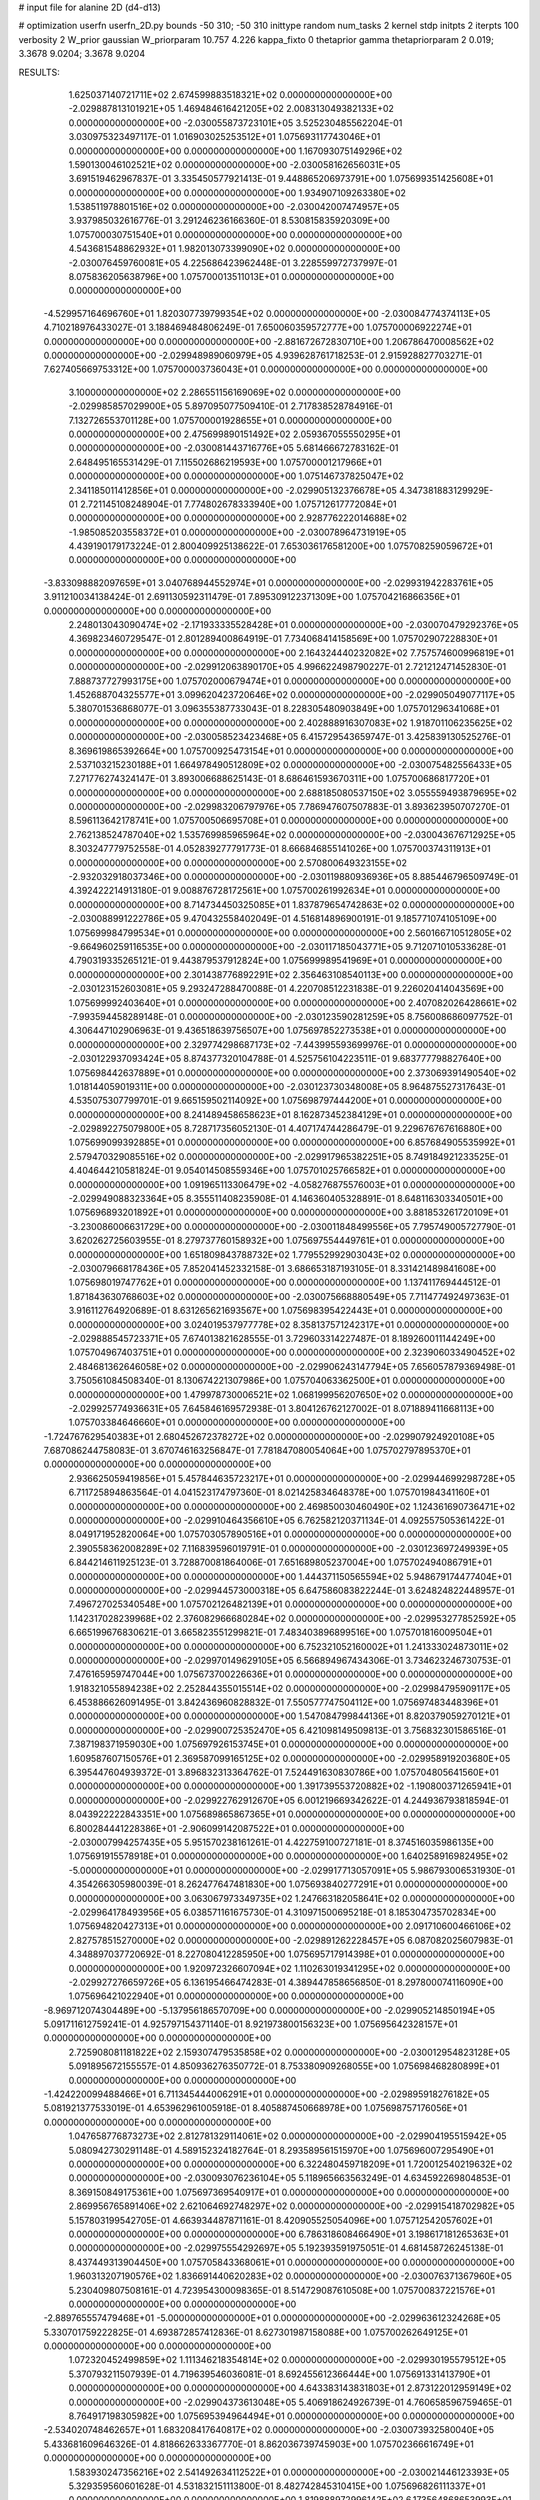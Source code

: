 # input file for alanine 2D (d4-d13)

# optimization
userfn       userfn_2D.py
bounds       -50 310; -50 310
inittype     random
num_tasks    2
kernel       stdp
initpts      2
iterpts      100
verbosity    2
W_prior      gaussian
W_priorparam 10.757 4.226
kappa_fixto  0
thetaprior gamma
thetapriorparam 2 0.019; 3.3678 9.0204; 3.3678 9.0204

RESULTS:
  1.625037140721711E+02  2.674599883518321E+02  0.000000000000000E+00      -2.029887813101921E+05
  1.469484616421205E+02  2.008313049382133E+02  0.000000000000000E+00      -2.030055873723101E+05       3.525230485562204E-01  3.030975323497117E-01       1.016903025253512E+01  1.075693117743046E+01  0.000000000000000E+00  0.000000000000000E+00
  1.167093075149296E+02  1.590130046102521E+02  0.000000000000000E+00      -2.030058162656031E+05       3.691519462967837E-01  3.335450577921413E-01       9.448865206973791E+00  1.075699351425608E+01  0.000000000000000E+00  0.000000000000000E+00
  1.934907109263380E+02  1.538511978801516E+02  0.000000000000000E+00      -2.030042007474957E+05       3.937985032616776E-01  3.291246236166360E-01       8.530815835920309E+00  1.075700030751540E+01  0.000000000000000E+00  0.000000000000000E+00
  4.543681548862932E+01  1.982013073399090E+02  0.000000000000000E+00      -2.030076459760081E+05       4.225686423962448E-01  3.228559972737997E-01       8.075836205638796E+00  1.075700013511013E+01  0.000000000000000E+00  0.000000000000000E+00
 -4.529957164696760E+01  1.820307739799354E+02  0.000000000000000E+00      -2.030084774374113E+05       4.710218976433027E-01  3.188469484806249E-01       7.650060359572777E+00  1.075700006922274E+01  0.000000000000000E+00  0.000000000000000E+00
 -2.881672672830710E+00  1.206786470008562E+02  0.000000000000000E+00      -2.029948989060979E+05       4.939628761718253E-01  2.915928827703271E-01       7.627405669753312E+00  1.075700003736043E+01  0.000000000000000E+00  0.000000000000000E+00
  3.100000000000000E+02  2.286551156169069E+02  0.000000000000000E+00      -2.029985857029900E+05       5.897095077509410E-01  2.717838528784916E-01       7.132726553701128E+00  1.075700001928655E+01  0.000000000000000E+00  0.000000000000000E+00
  2.475699890151492E+02  2.059367055550295E+01  0.000000000000000E+00      -2.030081443716776E+05       5.681466672783162E-01  2.648495165531429E-01       7.115502686219593E+00  1.075700001217966E+01  0.000000000000000E+00  0.000000000000000E+00
  1.075146737825047E+02  2.341185011412856E+01  0.000000000000000E+00      -2.029905132376678E+05       4.347381883129929E-01  2.721145108248904E-01       7.774802678333940E+00  1.075712617772084E+01  0.000000000000000E+00  0.000000000000000E+00
  2.928776222014688E+02 -1.985085203558372E+01  0.000000000000000E+00      -2.030078964731919E+05       4.439190179173224E-01  2.800409925138622E-01       7.653036176581200E+00  1.075708259059672E+01  0.000000000000000E+00  0.000000000000000E+00
 -3.833098882097659E+01  3.040768944552974E+01  0.000000000000000E+00      -2.029931942283761E+05       3.911210034138424E-01  2.691130592311479E-01       7.895309122371309E+00  1.075704216866356E+01  0.000000000000000E+00  0.000000000000000E+00
  2.248013043090474E+02 -2.171933335528428E+01  0.000000000000000E+00      -2.030070479292376E+05       4.369823460729547E-01  2.801289400864919E-01       7.734068414158569E+00  1.075702907228830E+01  0.000000000000000E+00  0.000000000000000E+00
  2.164324440232082E+02  7.757574600996819E+01  0.000000000000000E+00      -2.029912063890170E+05       4.996622498790227E-01  2.721212471452830E-01       7.888737727993175E+00  1.075702000679474E+01  0.000000000000000E+00  0.000000000000000E+00
  1.452688704325577E+01  3.099620423720646E+02  0.000000000000000E+00      -2.029905049077117E+05       5.380701536868077E-01  3.096355387733043E-01       8.228305480903849E+00  1.075701296341068E+01  0.000000000000000E+00  0.000000000000000E+00
  2.402888916307083E+02  1.918701106235625E+02  0.000000000000000E+00      -2.030058523423468E+05       6.415729543659747E-01  3.425839130525276E-01       8.369619865392664E+00  1.075700925473154E+01  0.000000000000000E+00  0.000000000000000E+00
  2.537103215230188E+01  1.664978490512809E+02  0.000000000000000E+00      -2.030075482556433E+05       7.271776274324147E-01  3.893006688625143E-01       8.686461593670311E+00  1.075700686817720E+01  0.000000000000000E+00  0.000000000000000E+00
  2.688185080537150E+02  3.055559493879695E+02  0.000000000000000E+00      -2.029983206797976E+05       7.786947607507883E-01  3.893623950707270E-01       8.596113642178741E+00  1.075700506695708E+01  0.000000000000000E+00  0.000000000000000E+00
  2.762138524787040E+02  1.535769985965964E+02  0.000000000000000E+00      -2.030043676712925E+05       8.303247779752558E-01  4.052839277791773E-01       8.666846855141026E+00  1.075700374311913E+01  0.000000000000000E+00  0.000000000000000E+00
  2.570800649323155E+02 -2.932032918037346E+00  0.000000000000000E+00      -2.030119880936936E+05       8.885446796509749E-01  4.392422214913180E-01       9.008876728172561E+00  1.075700261992634E+01  0.000000000000000E+00  0.000000000000000E+00
  8.714734450325085E+01  1.837879654742863E+02  0.000000000000000E+00      -2.030088991222786E+05       9.470432558402049E-01  4.516814896900191E-01       9.185771074105109E+00  1.075699984799534E+01  0.000000000000000E+00  0.000000000000000E+00
  2.560166710512805E+02 -9.664960259116535E+00  0.000000000000000E+00      -2.030117185043771E+05       9.712071010533628E-01  4.790319335265121E-01       9.443879537912824E+00  1.075699989541969E+01  0.000000000000000E+00  0.000000000000000E+00
  2.301438776892291E+02  2.356463108540113E+00  0.000000000000000E+00      -2.030123152603081E+05       9.293247288470088E-01  4.220708512231838E-01       9.226020414043569E+00  1.075699992403640E+01  0.000000000000000E+00  0.000000000000000E+00
  2.407082026428661E+02 -7.993594458289148E-01  0.000000000000000E+00      -2.030123590281259E+05       8.756008686097752E-01  4.306447102906963E-01       9.436518639756507E+00  1.075697852273538E+01  0.000000000000000E+00  0.000000000000000E+00
  2.329774298687173E+02 -7.443995593699976E-01  0.000000000000000E+00      -2.030122937093424E+05       8.874377320104788E-01  4.525756104223511E-01       9.683777798827640E+00  1.075698442637889E+01  0.000000000000000E+00  0.000000000000000E+00
  2.373069391490540E+02  1.018144059019311E+00  0.000000000000000E+00      -2.030123730348008E+05       8.964875527317643E-01  4.535075307799701E-01       9.665159502114092E+00  1.075698797444200E+01  0.000000000000000E+00  0.000000000000000E+00
  8.241489458658623E+01  8.162873452384129E+01  0.000000000000000E+00      -2.029892275079800E+05       8.728717356052130E-01  4.407174744286479E-01       9.229676767616880E+00  1.075699099392885E+01  0.000000000000000E+00  0.000000000000000E+00
  6.857684905535992E+01  2.579470329085516E+02  0.000000000000000E+00      -2.029917965382251E+05       8.749184921233525E-01  4.404644210581824E-01       9.054014508559346E+00  1.075701025766582E+01  0.000000000000000E+00  0.000000000000000E+00
  1.091965113306479E+02 -4.058276875576003E+01  0.000000000000000E+00      -2.029949088323364E+05       8.355511408235908E-01  4.146360405328891E-01       8.648116303340501E+00  1.075696893201892E+01  0.000000000000000E+00  0.000000000000000E+00
  3.881853261720109E+01 -3.230086006631729E+00  0.000000000000000E+00      -2.030011848499556E+05       7.795749005727790E-01  3.620262725603955E-01       8.279737760158932E+00  1.075697554449761E+01  0.000000000000000E+00  0.000000000000000E+00
  1.651809843788732E+02  1.779552992903043E+02  0.000000000000000E+00      -2.030079668178436E+05       7.852041452332158E-01  3.686653187193105E-01       8.331421489841608E+00  1.075698019747762E+01  0.000000000000000E+00  0.000000000000000E+00
  1.137411769444512E-01  1.871843630768603E+02  0.000000000000000E+00      -2.030075668880549E+05       7.711477492497363E-01  3.916112764920689E-01       8.631265621693567E+00  1.075698395422443E+01  0.000000000000000E+00  0.000000000000000E+00
  3.024019537977778E+02  8.358137571242317E+01  0.000000000000000E+00      -2.029888545723371E+05       7.674013821628555E-01  3.729603314227487E-01       8.189260011144249E+00  1.075704967403751E+01  0.000000000000000E+00  0.000000000000000E+00
  2.323906033490452E+02  2.484681362646058E+02  0.000000000000000E+00      -2.029906243147794E+05       7.656057879369498E-01  3.750561084508340E-01       8.130674221307986E+00  1.075704063362500E+01  0.000000000000000E+00  0.000000000000000E+00
  1.479978730006521E+02  1.068199956207650E+02  0.000000000000000E+00      -2.029925774936631E+05       7.645846169572938E-01  3.804126762127002E-01       8.071889411668113E+00  1.075703384646660E+01  0.000000000000000E+00  0.000000000000000E+00
 -1.724767629540383E+01  2.680452672378272E+02  0.000000000000000E+00      -2.029907924920108E+05       7.687086244758083E-01  3.670746163256847E-01       7.781847080054064E+00  1.075702797895370E+01  0.000000000000000E+00  0.000000000000000E+00
  2.936625059419856E+01  5.457844635723217E+01  0.000000000000000E+00      -2.029944699298728E+05       6.711725894863564E-01  4.041523174797360E-01       8.021425834648378E+00  1.075701984341160E+01  0.000000000000000E+00  0.000000000000000E+00
  2.469850030460490E+02  1.124361690736471E+02  0.000000000000000E+00      -2.029910464356610E+05       6.762582120371134E-01  4.092557505361422E-01       8.049171952820064E+00  1.075703057890516E+01  0.000000000000000E+00  0.000000000000000E+00
  2.390558362008289E+02  7.116839596019791E-01  0.000000000000000E+00      -2.030123697249939E+05       6.844214611925123E-01  3.728870081864006E-01       7.651689805237004E+00  1.075702494086791E+01  0.000000000000000E+00  0.000000000000000E+00
  1.444371150565594E+02  5.948679174477404E+01  0.000000000000000E+00      -2.029944573000318E+05       6.647586083822244E-01  3.624824822448957E-01       7.496727025340548E+00  1.075702126482139E+01  0.000000000000000E+00  0.000000000000000E+00
  1.142317028239968E+02  2.376082966680284E+02  0.000000000000000E+00      -2.029953277852592E+05       6.665199676830621E-01  3.665823551299821E-01       7.483403896899516E+00  1.075701816009504E+01  0.000000000000000E+00  0.000000000000000E+00
  6.752321052160002E+01  1.241333024873011E+02  0.000000000000000E+00      -2.029970149629105E+05       6.566894967434306E-01  3.734623246730753E-01       7.476165959747044E+00  1.075673700226636E+01  0.000000000000000E+00  0.000000000000000E+00
  1.918321055894238E+02  2.252844355015514E+02  0.000000000000000E+00      -2.029984795909117E+05       6.453886626091495E-01  3.842436960828832E-01       7.550577747504112E+00  1.075697483448396E+01  0.000000000000000E+00  0.000000000000000E+00
  1.547084799844136E+01  8.820379059270121E+01  0.000000000000000E+00      -2.029900725352470E+05       6.421098149509813E-01  3.756832301586516E-01       7.387198371959030E+00  1.075697926153745E+01  0.000000000000000E+00  0.000000000000000E+00
  1.609587607150576E+01  2.369587099165125E+02  0.000000000000000E+00      -2.029958919203680E+05       6.395447604939372E-01  3.896832313364762E-01       7.524491630830786E+00  1.075704805641560E+01  0.000000000000000E+00  0.000000000000000E+00
  1.391739553720882E+02 -1.190800371265941E+01  0.000000000000000E+00      -2.029922762912670E+05       6.001219669342622E-01  4.244936793818594E-01       8.043922222843351E+00  1.075689865867365E+01  0.000000000000000E+00  0.000000000000000E+00
  6.800284441228386E+01 -2.906099142087522E+01  0.000000000000000E+00      -2.030007994257435E+05       5.951570238161261E-01  4.422759100727181E-01       8.374516035986135E+00  1.075691915578918E+01  0.000000000000000E+00  0.000000000000000E+00
  1.640258916982495E+02 -5.000000000000000E+01  0.000000000000000E+00      -2.029917713057091E+05       5.986793006531930E-01  4.354266305980039E-01       8.262477647481830E+00  1.075693840277291E+01  0.000000000000000E+00  0.000000000000000E+00
  3.063067973349735E+02  1.247663182058641E+02  0.000000000000000E+00      -2.029964178493956E+05       6.038571161675730E-01  4.310971500695218E-01       8.185304735702834E+00  1.075694820427313E+01  0.000000000000000E+00  0.000000000000000E+00
  2.091710600466106E+02  2.827578515270000E+02  0.000000000000000E+00      -2.029891262228457E+05       6.087082025607983E-01  4.348897037720692E-01       8.227080412285950E+00  1.075695717914398E+01  0.000000000000000E+00  0.000000000000000E+00
  1.920972326607094E+02  1.110263019341295E+02  0.000000000000000E+00      -2.029927276659726E+05       6.136195466474283E-01  4.389447858656850E-01       8.297800074116090E+00  1.075696421022940E+01  0.000000000000000E+00  0.000000000000000E+00
 -8.969712074304489E+00 -5.137956186570709E+00  0.000000000000000E+00      -2.029905214850194E+05       5.091711612759241E-01  4.925797154371140E-01       8.921973800156323E+00  1.075695642328157E+01  0.000000000000000E+00  0.000000000000000E+00
  2.725908081181822E+02  2.159307479535858E+02  0.000000000000000E+00      -2.030012954823128E+05       5.091895672155557E-01  4.850936276350772E-01       8.753380909268055E+00  1.075698468280899E+01  0.000000000000000E+00  0.000000000000000E+00
 -1.424220099488466E+01  6.711345444006291E+01  0.000000000000000E+00      -2.029895918276182E+05       5.081921377533019E-01  4.653962961005918E-01       8.405887450668978E+00  1.075698757176056E+01  0.000000000000000E+00  0.000000000000000E+00
  1.047658776873273E+02  2.812781329114061E+02  0.000000000000000E+00      -2.029904195515942E+05       5.080942730291148E-01  4.589152324182764E-01       8.293589561515970E+00  1.075696007295490E+01  0.000000000000000E+00  0.000000000000000E+00
  6.322480459718209E+01  1.720012540219632E+02  0.000000000000000E+00      -2.030093076236104E+05       5.118965663563249E-01  4.634592269804853E-01       8.369150849175361E+00  1.075697369540917E+01  0.000000000000000E+00  0.000000000000000E+00
  2.869956765891406E+02  2.621064692748297E+02  0.000000000000000E+00      -2.029915418702982E+05       5.157803199542705E-01  4.663934487871161E-01       8.420905525054096E+00  1.075712542057602E+01  0.000000000000000E+00  0.000000000000000E+00
  6.786318608466490E+01  3.198617181265363E+01  0.000000000000000E+00      -2.029975554292697E+05       5.192393591975051E-01  4.681458726245138E-01       8.437449313904450E+00  1.075705843368061E+01  0.000000000000000E+00  0.000000000000000E+00
  1.960313207190576E+02  1.836691440620283E+02  0.000000000000000E+00      -2.030076371367960E+05       5.230409807508161E-01  4.723954300098365E-01       8.514729087610508E+00  1.075700837221576E+01  0.000000000000000E+00  0.000000000000000E+00
 -2.889765557479468E+01 -5.000000000000000E+01  0.000000000000000E+00      -2.029963612324268E+05       5.330701759222825E-01  4.693872857412836E-01       8.627301987158088E+00  1.075700262649125E+01  0.000000000000000E+00  0.000000000000000E+00
  1.072320452499859E+02  1.111346218354814E+02  0.000000000000000E+00      -2.029930195579512E+05       5.370793211507939E-01  4.719639546036081E-01       8.692455612366444E+00  1.075691331413790E+01  0.000000000000000E+00  0.000000000000000E+00
  4.643383143831803E+01  2.873122012959149E+02  0.000000000000000E+00      -2.029904373613048E+05       5.406918624926739E-01  4.760658596759465E-01       8.764917198305982E+00  1.075695394964494E+01  0.000000000000000E+00  0.000000000000000E+00
 -2.534020748462657E+01  1.683208417640817E+02  0.000000000000000E+00      -2.030073932580040E+05       5.433681609646326E-01  4.818662633367770E-01       8.862036739745903E+00  1.075702366616749E+01  0.000000000000000E+00  0.000000000000000E+00
  1.583930247356216E+02  2.541492634112522E+01  0.000000000000000E+00      -2.030021446123393E+05       5.329359560601628E-01  4.531832151113800E-01       8.482742845310415E+00  1.075696826111337E+01  0.000000000000000E+00  0.000000000000000E+00
  1.819888972996142E+02  6.173564868653993E+01  0.000000000000000E+00      -2.029965687341287E+05       5.152749085671292E-01  4.304713474396935E-01       7.987761638404875E+00  1.075697241531528E+01  0.000000000000000E+00  0.000000000000000E+00
  2.635035714143056E+02  7.608972695957223E+01  0.000000000000000E+00      -2.029894094329343E+05       5.176424205420768E-01  4.263054837979051E-01       7.907311639762069E+00  1.075697526632823E+01  0.000000000000000E+00  0.000000000000000E+00
  2.951361543794378E+02  5.227549751544992E+01  0.000000000000000E+00      -2.029927850360446E+05       5.196380954224741E-01  4.311519373340473E-01       7.976202555806698E+00  1.075697794478409E+01  0.000000000000000E+00  0.000000000000000E+00
  2.327084884816411E+02  1.499797716716138E+02  0.000000000000000E+00      -2.030020680471442E+05       5.234388127299140E-01  4.316492009169696E-01       8.003431715103464E+00  1.075697812132444E+01  0.000000000000000E+00  0.000000000000000E+00
  9.313665926469215E+00  2.637294228124529E+01  0.000000000000000E+00      -2.029956036613733E+05       5.187697079085238E-01  4.142346602395369E-01       7.752859493632383E+00  1.075698045228218E+01  0.000000000000000E+00  0.000000000000000E+00
  9.939380009825193E+01  5.306215858243134E+01  0.000000000000000E+00      -2.029900747468892E+05       5.201382059325246E-01  4.161239790611015E-01       7.769703966129812E+00  1.075699148034513E+01  0.000000000000000E+00  0.000000000000000E+00
  7.699112566456753E+01  2.219012302338917E+02  0.000000000000000E+00      -2.030010019981336E+05       5.212093130215601E-01  4.149283523771799E-01       7.739528636683070E+00  1.075699229320061E+01  0.000000000000000E+00  0.000000000000000E+00
  8.822793449370285E+01 -5.842904496306650E+00  0.000000000000000E+00      -2.029994897606749E+05       4.826404910443627E-01  3.863166275539869E-01       7.069795611338254E+00  1.075702779889264E+01  0.000000000000000E+00  0.000000000000000E+00
  1.499318812797829E+02  1.358516038009952E+02  0.000000000000000E+00      -2.029995639335910E+05       4.818023119058054E-01  3.918619115627352E-01       7.118635842762382E+00  1.075702594364398E+01  0.000000000000000E+00  0.000000000000000E+00
  2.259841022388318E+02  2.170801220649683E+02  0.000000000000000E+00      -2.029999567555874E+05       4.818515516478806E-01  3.952119172241760E-01       7.141604322995133E+00  1.075699992018084E+01  0.000000000000000E+00  0.000000000000000E+00
  3.063904940810753E+02  2.882206394287163E+02  0.000000000000000E+00      -2.029941450283097E+05       4.874960213098011E-01  3.714708110543913E-01       6.853427430355347E+00  1.075699992538441E+01  0.000000000000000E+00  0.000000000000000E+00
  2.331753035429938E+01  2.673326893929193E+02  0.000000000000000E+00      -2.029895409360730E+05       4.878939712020172E-01  3.700053678946005E-01       6.814747394663685E+00  1.075699993006055E+01  0.000000000000000E+00  0.000000000000000E+00
  2.479575921812667E+02  2.786107681276603E+02  0.000000000000000E+00      -2.029897006391710E+05       4.883309264042008E-01  3.728649891081973E-01       6.832364448807660E+00  1.075699993540712E+01  0.000000000000000E+00  0.000000000000000E+00
  1.525544566004792E+02  2.356258654071492E+02  0.000000000000000E+00      -2.029956825112216E+05       4.915538498156516E-01  3.738703152200529E-01       6.857941712502358E+00  1.075703082577273E+01  0.000000000000000E+00  0.000000000000000E+00
  3.153496721723148E+01  1.285512360025941E+02  0.000000000000000E+00      -2.029977023053553E+05       4.957721223318553E-01  3.725825670919657E-01       6.859649770689598E+00  1.075694430838569E+01  0.000000000000000E+00  0.000000000000000E+00
 -1.643643080166686E+01  2.155323870809261E+02  0.000000000000000E+00      -2.030020451313363E+05       4.968696021295761E-01  3.754559430800510E-01       6.895159419142101E+00  1.075700378535406E+01  0.000000000000000E+00  0.000000000000000E+00
  2.251165738861184E+02  5.185223251148722E+01  0.000000000000000E+00      -2.029980996442637E+05       4.968550149627827E-01  3.789180003643308E-01       6.927277075032291E+00  1.075700356333589E+01  0.000000000000000E+00  0.000000000000000E+00
  5.019585668172738E+01  1.002257590105984E+02  0.000000000000000E+00      -2.029914167764571E+05       5.004683280416663E-01  3.763252945987455E-01       6.904105902872040E+00  1.075700335819035E+01  0.000000000000000E+00  0.000000000000000E+00
  1.368738944190465E+02  2.917745630605792E+02  0.000000000000000E+00      -2.029892777224773E+05       4.995906048382480E-01  3.789554388345437E-01       6.919585026153309E+00  1.075710768966145E+01  0.000000000000000E+00  0.000000000000000E+00
  2.791893880711442E+02  1.106703779664026E+02  0.000000000000000E+00      -2.029917384595117E+05       5.002743156113939E-01  3.763985568086535E-01       6.863486711984043E+00  1.075701700250993E+01  0.000000000000000E+00  0.000000000000000E+00
  1.326736262609615E+01 -2.527053233410760E+01  0.000000000000000E+00      -2.029913685613946E+05       5.001948277338480E-01  3.794813912004227E-01       6.888925264736228E+00  1.075696527493649E+01  0.000000000000000E+00  0.000000000000000E+00
  1.201253197823218E+02  8.185054961227335E+01  0.000000000000000E+00      -2.029899378101638E+05       5.034614660665766E-01  3.804159336821031E-01       6.923800871320027E+00  1.075696728666499E+01  0.000000000000000E+00  0.000000000000000E+00
  1.732424465033521E+02 -1.430204670741997E+01  0.000000000000000E+00      -2.030005883746770E+05       4.827316201982096E-01  3.963025166777414E-01       6.969846546449375E+00  1.075701732637818E+01  0.000000000000000E+00  0.000000000000000E+00
  8.105995013760007E+01  3.004617866627324E+02  0.000000000000000E+00      -2.029940141723780E+05       4.796588842115991E-01  3.964519825435277E-01       6.920946052493615E+00  1.075699999671552E+01  0.000000000000000E+00  0.000000000000000E+00
 -2.587719636521532E+01  9.923249660999794E+01  0.000000000000000E+00      -2.029901791760910E+05       4.813040393810832E-01  3.982581854201092E-01       6.951585059354650E+00  1.075699999691577E+01  0.000000000000000E+00  0.000000000000000E+00
  1.288754348783117E+02  1.812891880928559E+02  0.000000000000000E+00      -2.030076979166674E+05       4.829213808904632E-01  3.996619255064577E-01       6.975034305431662E+00  1.075689541290382E+01  0.000000000000000E+00  0.000000000000000E+00
  5.690808066558976E+01  6.693406875213996E+01  0.000000000000000E+00      -2.029916858335718E+05       4.792129642412930E-01  3.975603002362108E-01       6.869361467940410E+00  1.075700021999629E+01  0.000000000000000E+00  0.000000000000000E+00
  4.632542021691938E+01  2.346002478681113E+02  0.000000000000000E+00      -2.029971926637123E+05       4.812206727402933E-01  3.984470577266301E-01       6.889100074327624E+00  1.075700020591142E+01  0.000000000000000E+00  0.000000000000000E+00
  2.779991219704352E+02  1.848439868041437E+02  0.000000000000000E+00      -2.030078251584791E+05       4.837095842404415E-01  3.993468871333641E-01       6.921062825428870E+00  1.075698851582818E+01  0.000000000000000E+00  0.000000000000000E+00
  2.147846997263825E+02  1.277716876760809E+02  0.000000000000000E+00      -2.029958042338673E+05       4.863799799034098E-01  3.981223871500960E-01       6.912493517849395E+00  1.075730473772685E+01  0.000000000000000E+00  0.000000000000000E+00
  1.988871746062411E+02  2.549065958964319E+02  0.000000000000000E+00      -2.029900715431628E+05       4.865467624008969E-01  3.995047157675199E-01       6.919979677043206E+00  1.075728795380337E+01  0.000000000000000E+00  0.000000000000000E+00
  1.120432037189102E+02  2.107930631039559E+02  0.000000000000000E+00      -2.030031486407045E+05       4.877841802894795E-01  4.014659943414188E-01       6.956138968333224E+00  1.075713795403723E+01  0.000000000000000E+00  0.000000000000000E+00
  1.672622131091137E+02  8.358164397108915E+01  0.000000000000000E+00      -2.029920059933782E+05       4.869737175582718E-01  3.973709210028360E-01       6.861931070245873E+00  1.075696451523217E+01  0.000000000000000E+00  0.000000000000000E+00
  2.372225293527808E+02 -5.000000000000000E+01  0.000000000000000E+00      -2.029974157119182E+05       4.878534846681620E-01  3.995724667963288E-01       6.901552011085348E+00  1.075695637909623E+01  0.000000000000000E+00  0.000000000000000E+00
 -4.628131518605047E+00  2.884596332951144E+02  0.000000000000000E+00      -2.029902960719310E+05       4.898606841200772E-01  3.987024797021781E-01       6.902286918201375E+00  1.075697005154675E+01  0.000000000000000E+00  0.000000000000000E+00
  3.084653045789657E+02  6.927428381278786E+00  0.000000000000000E+00      -2.030011614193570E+05       4.770088973366807E-01  4.018890058875353E-01       6.842111852492155E+00  1.075697173428322E+01  0.000000000000000E+00  0.000000000000000E+00
  3.049964383293434E+02  1.580966358297975E+02  0.000000000000000E+00      -2.030061986368617E+05       4.789568861786181E-01  4.027199337745753E-01       6.868177709289753E+00  1.075699334742245E+01  0.000000000000000E+00  0.000000000000000E+00
  1.938008580638609E+02  3.072519265773117E+02  0.000000000000000E+00      -2.029934668886568E+05       4.806344095107140E-01  4.035414464634995E-01       6.891378111395762E+00  1.075706973161017E+01  0.000000000000000E+00  0.000000000000000E+00